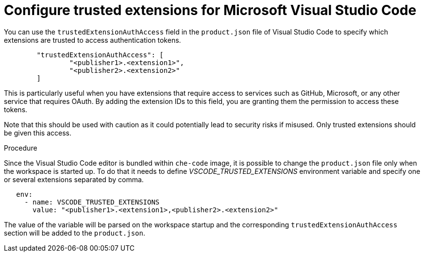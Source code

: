 :_content-type: PROCEDURE
:description: Configure trusted extensions for Microsoft Visual Studio Code
:keywords: extensions, vs-code, vsx, open-vsx, marketplace
:navtitle: Configure trusted extensions for Microsoft Visual Studio Code

[id="visual-studio-code-trusted-extensions"]
= Configure trusted extensions for Microsoft Visual Studio Code


You can use the `trustedExtensionAuthAccess` field in the `product.json` file of Visual Studio Code to specify which extensions are trusted to access authentication tokens.
[source,json]
----
	"trustedExtensionAuthAccess": [
		"<publisher1>.<extension1>",
		"<publisher2>.<extension2>"
	]
----

This is particularly useful when you have extensions that require access to services such as GitHub, Microsoft, or any other service that requires OAuth. By adding the extension IDs to this field, you are granting them the permission to access these tokens.

Note that this should be used with caution as it could potentially lead to security risks if misused. Only trusted extensions should be given this access.

.Procedure
Since the Visual Studio Code editor is bundled within `che-code` image, it is possible to change the `product.json` file only when the workspace is started up.
To do that it needs to define __VSCODE_TRUSTED_EXTENSIONS__ environment variable and specify one or several extensions separated by comma.
[source,yaml]
----
   env:
     - name: VSCODE_TRUSTED_EXTENSIONS
       value: "<publisher1>.<extension1>,<publisher2>.<extension2>"
----
The value of the variable will be parsed on the workspace startup and the corresponding `trustedExtensionAuthAccess` section will be added to the `product.json`.
